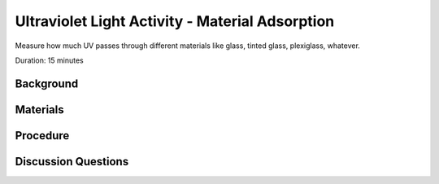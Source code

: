 .. Copyright 2024 Destination SPACE Inc.
   Licensed under the Apache License, Version 2.0 (the "License");
   you may not use this file except in compliance with the License.
   You may obtain a copy of the License at

      http://www.apache.org/licenses/LICENSE-2.0

   Unless required by applicable law or agreed to in writing, software
   distributed under the License is distributed on an "AS IS" BASIS,
   WITHOUT WARRANTIES OR CONDITIONS OF ANY KIND, either express or implied.
   See the License for the specific language governing permissions and
   limitations under the License.

.. _uva:

Ultraviolet Light Activity - Material Adsorption
================================================

Measure how much UV passes through different materials like glass, tinted glass, plexiglass, whatever.

Duration: 15 minutes

Background
----------



Materials
---------

Procedure
---------

Discussion Questions
--------------------